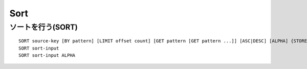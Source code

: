 ======
Sort
======

ソートを行う(SORT)
====================

::

  SORT source-key [BY pattern] [LIMIT offset count] [GET pattern [GET pattern ...]] [ASC|DESC] [ALPHA] {STORE dest-key]
  SORT sort-input
  SORT sort-input ALPHA
